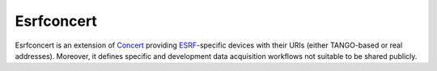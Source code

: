 Esrfconcert
===========

Esrfconcert is an extension of `Concert`_ providing `ESRF`_-specific devices with
their URIs (either TANGO-based or real addresses). Moreover, it defines specific
and development data acquisition workflows not suitable to be shared publicly.

.. _Concert: https://github.com/ufo-kit/concert
.. _ESRF: https://www.esrf.fr
